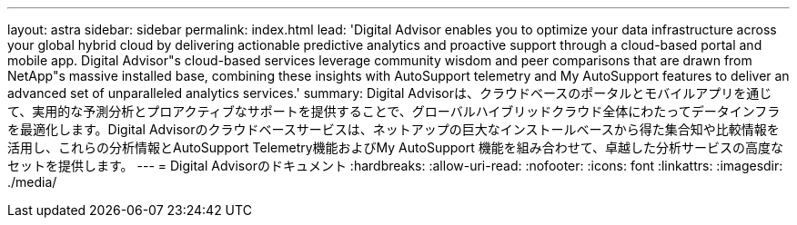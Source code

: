 ---
layout: astra 
sidebar: sidebar 
permalink: index.html 
lead: 'Digital Advisor enables you to optimize your data infrastructure across your global hybrid cloud by delivering actionable predictive analytics and proactive support through a cloud-based portal and mobile app. Digital Advisor"s cloud-based services leverage community wisdom and peer comparisons that are drawn from NetApp"s massive installed base, combining these insights with AutoSupport telemetry and My AutoSupport features to deliver an advanced set of unparalleled analytics services.' 
summary: Digital Advisorは、クラウドベースのポータルとモバイルアプリを通じて、実用的な予測分析とプロアクティブなサポートを提供することで、グローバルハイブリッドクラウド全体にわたってデータインフラを最適化します。Digital Advisorのクラウドベースサービスは、ネットアップの巨大なインストールベースから得た集合知や比較情報を活用し、これらの分析情報とAutoSupport Telemetry機能およびMy AutoSupport 機能を組み合わせて、卓越した分析サービスの高度なセットを提供します。 
---
= Digital Advisorのドキュメント
:hardbreaks:
:allow-uri-read: 
:nofooter: 
:icons: font
:linkattrs: 
:imagesdir: ./media/


